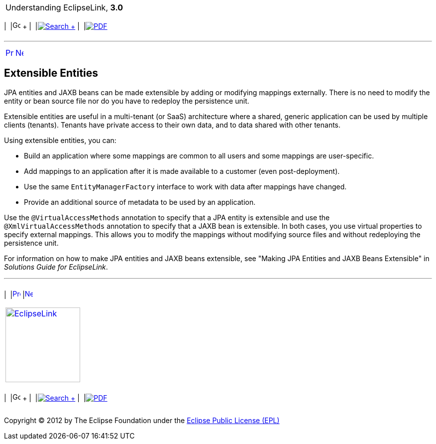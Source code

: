 [[cse]][[top]]

[width="100%",cols="<50%,>50%",]
|=======================================================================
a|
Understanding EclipseLink, *3.0* +

 a|
[cols=",^,,^,,^",]
|=======================================================================
|  |image:../../dcommon/images/contents.png[Go To Table Of
Contents,width=16,height=16] + | 
|link:../../[image:../../dcommon/images/search.png[Search] +
] | 
|link:../eclipselink_otlcg.pdf[image:../../dcommon/images/pdf_icon.png[PDF]]
|=======================================================================

|=======================================================================

'''''

[cols="^,^,",]
|=======================================================================
|link:entities007.htm[image:../../dcommon/images/larrow.png[Previous,width=16,height=16]]
|link:descriptors.htm[image:../../dcommon/images/rarrow.png[Next,width=16,height=16]]
| 
|=======================================================================

[[BABEJFDH]]

Extensible Entities
-------------------

JPA entities and JAXB beans can be made extensible by adding or
modifying mappings externally. There is no need to modify the entity or
bean source file nor do you have to redeploy the persistence unit.

Extensible entities are useful in a multi-tenant (or SaaS) architecture
where a shared, generic application can be used by multiple clients
(tenants). Tenants have private access to their own data, and to data
shared with other tenants.

Using extensible entities, you can:

* Build an application where some mappings are common to all users and
some mappings are user-specific.
* Add mappings to an application after it is made available to a
customer (even post-deployment).
* Use the same `EntityManagerFactory` interface to work with data after
mappings have changed.
* Provide an additional source of metadata to be used by an application.

Use the `@VirtualAccessMethods` annotation to specify that a JPA entity
is extensible and use the `@XmlVirtualAccessMethods` annotation to
specify that a JAXB bean is extensible. In both cases, you use virtual
properties to specify external mappings. This allows you to modify the
mappings without modifying source files and without redeploying the
persistence unit.

For information on how to make JPA entities and JAXB beans extensible,
see "Making JPA Entities and JAXB Beans Extensible" in _Solutions Guide
for EclipseLink_.

'''''

[width="66%",cols="50%,^,>50%",]
|=======================================================================
a|
[width="96%",cols=",^50%,^50%",]
|=======================================================================
| 
|link:entities007.htm[image:../../dcommon/images/larrow.png[Previous,width=16,height=16]]
|link:descriptors.htm[image:../../dcommon/images/rarrow.png[Next,width=16,height=16]]
|=======================================================================


|http://www.eclipse.org/eclipselink/[image:../../dcommon/images/ellogo.png[EclipseLink,width=150]] +
a|
[cols=",^,,^,,^",]
|=======================================================================
|  |image:../../dcommon/images/contents.png[Go To Table Of
Contents,width=16,height=16] + | 
|link:../../[image:../../dcommon/images/search.png[Search] +
] | 
|link:../eclipselink_otlcg.pdf[image:../../dcommon/images/pdf_icon.png[PDF]]
|=======================================================================

|=======================================================================

[[copyright]]
Copyright © 2012 by The Eclipse Foundation under the
http://www.eclipse.org/org/documents/epl-v10.php[Eclipse Public License
(EPL)] +
